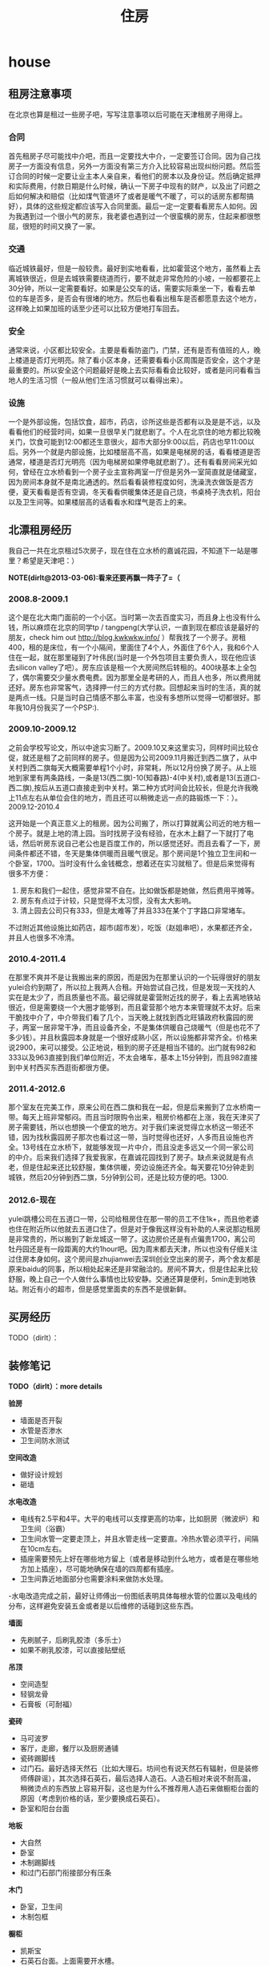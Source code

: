 * house
#+TITLE: 住房

** 租房注意事项
在北京也算是租过一些房子吧，写写注意事项以后可能在天津租房子用得上。

*** 合同
首先租房子尽可能找中介吧，而且一定要找大中介，一定要签订合同。因为自己找房子一方面没有信息，另外一方面没有第三方介入比较容易出现纠纷问题。然后签订合同的时候一定要让业主本人亲自来，看他们的房本以及身份证。然后确定抵押和实际费用，付款日期是什么时候，确认一下房子中现有的财产，以及出了问题之后如何解决和赔偿（比如煤气管道坏了或者是暖气不暖了，可以的话房东都帮搞好），具体的这些规定都应该写入合同里面。最后一定一定要看看房东人如何。因为我遇到过一个很小气的房东，我老婆也遇到过一个很蛮横的房东，住起来都很憋屈，很短的时间又换了一家。

*** 交通
临近城铁最好，但是一般较贵。最好到实地看看，比如霍营这个地方，虽然看上去离城铁很近，但是去城铁需要绕道而行，要不就走非常危险的小坡，一般都要花上30分钟，所以一定需要看好。如果是公交车的话，需要实际乘坐一下，看看去单位的车是否多，是否会有很堵的地方。然后也看看出租车是否都愿意去这个地方，这样晚上如果加班的话至少还可以比较方便地打车回去。

*** 安全
通常来说，小区都比较安全。主要是看看防盗门，门禁，还有是否有值班的人，晚上楼道是否灯光明亮。除了看小区本身，还需要看看小区周围是否安全，这个才是最重要的。所以安全这个问题最好是晚上去实际看看会比较好，或者是问问看看当地人的生活习惯（一般从他们生活习惯就可以看得出来）。

*** 设施
一个是外部设施，包括饮食，超市，药店，诊所这些是否都有以及是是不远，以及看看他们的经营时间，如果一旦很早关门就悲剧了。个人在北京住的地方都比较晚关门，饮食可能到12:00都还生意很火，超市大部分9:00以后，药店也早11:00以后。另外一个就是内部设施，比如楼层高不高，如果是电梯房的话，看看楼道是否通常，楼道是否灯光明亮（因为电梯房如果停电就悲剧了）。还有看看房间采光如何，曾经在立水桥看到一个房子业主宣称两室一厅但是另外一室简直就是储藏室，因为房间本身就不是南北通透的。然后看看装修程度如何，洗澡洗衣做饭是否方便，夏天看看是否有空调，冬天看看供暖集体还是自己烧，书桌椅子洗衣机，阳台以及卫生间等。如果楼层高的话看看水和煤气是否上的来。

** 北漂租房经历
我自己一共在北京租过5次房子，现在住在立水桥的嘉诚花园，不知道下一站是哪里？希望是天津吧：）

*NOTE(dirlt@2013-03-06):看来还要再飘一阵子了=（*

*** 2008.8-2009.1
这个是在北大南门面前的一个小区。当时第一次去百度实习，而且身上也没有什么钱，所以麻烦在北京的同学tp / tangpeng(大学认识，一直到现在都应该是最好的朋友，check him out http://blog.kwkwkw.info/ ）帮我找了一个房子。房租400，租的是床位，有一个小隔间，里面住了4个人，外面住了6个人，我和6个人住在一起，就在那里碰到了叶伟民(当时是一个外包项目主要负责人，现在他应该去silicon valley了吧）。房东应该是租一个大房间然后转租的。400块基本上全包了，偶尔需要交少量水费电费。因为那里全是考研的人，而且人也多，所以费用就还好。房东也非常客气，选择押一付三的方式付款。回想起来当时的生活，真的就是两点一线。只是当时自己情感不那么丰富，也没有多想所以觉得一切都很好。那年我10月份我买了一个PSP:).

*** 2009.10-2009.12
之前会学校写论文，所以中途实习断了。2009.10又来这里实习，同样时间比较仓促，就还是租了之前同样的房子。但是因为公司2009.11月搬迁到西二旗了，从中关村到西二旗每天大概需要单程1个小时，非常耗，所以12月份换了房子。从上班地到家里有两条路线，一条是13(西二旗)-10(知春路)-4(中关村),或者是13(五道口-西二旗),按后从五道口直接走到中关村。第二种方式时间会比较长，但是允许我晚上11点左右从单位会住的地方，而且还可以稍微走远一点的路锻炼一下：）。
2009.12-2010.4

这开始是一个真正意义上的租房。因为公司搬了，所以打算就离公司近的地方租一个房子。就是上地的清上园。当时找房子没有经验，在水木上翻了一下就打了电话，然后听房东说自己老公也是百度工作的，所以感觉还好。而且去看了一下，房间条件都还不错，冬天是集体供暖而且暖气很足。那个房间是1个独立卫生间和一个卧室，1700。当时没有什么金钱概念，想着还在实习就租了。但是后来觉得有很多不方便：
   1. 房东和我们一起住，感觉非常不自在。比如做饭都是她做，然后费用平摊等。
   2. 房东有点过于计较，只是觉得不太习惯，没有太大影响。
   3. 清上园去公司只有333，但是太难等了并且333在某个丁字路口非常堵车。 
不过附近其他设施比如药店，超市(超市发），吃饭（赵姐串吧），水果都还齐全，并且人也很多不冷清。

*** 2010.4-2011.4
在那里不爽并不是让我搬出来的原因，而是因为在那里认识的一个玩得很好的朋友yulei合约到期了，所以拉上我两人合租。开始尝试自己找，但是发现一天找的人实在是太少了，而且质量也不高。最记得就是霍营附近找的房子，看上去离地铁站很近，但是需要绕一个大圈才能够到，而且霍营那个地方本来管理就不太好。后来干脆找中介了，中介带我们看了几个，当天晚上就找到西北旺镇政府秋露园的房子，两室一居非常干净，而且设备齐全，不是集体供暖自己烧暖气（但是也花不了多少钱）。并且秋露园本身就是一个很好成熟小区，所以设施都非常齐全。价格来说2900，来可以接受。公正地说，租到的房子还是相当不错的。出门就有982和333以及963直接到我们单位附近，不太会堵车，基本上15分钟到，而且982直接到中关村西买东西逛街都很方便。

*** 2011.4-2012.6
那个室友在完美工作，原来公司在西二旗和我在一起，但是后来搬到了立水桥南一带。每天上班非常郁闷。而且当时限购令出来，租房价格都在上涨，我在天津买了房子需要钱，所以也想换一个便宜的地方。对于我们来说觉得立水桥这一带还不错，因为找秋露园房子那次也看过这一带，当时觉得也还好，人多而且设施也齐全。13号线在立水桥下，就能够发现一片中介，而且没走多远又一个同一家公司的中介。后来我们选择了我爱我家，在嘉诚花园找到了房子。缺点来说就是有点老，但是住起来还比较舒服，集体供暖，旁边设施还齐全。每天要花10分钟走到城铁，然后20分钟到西二旗，5分钟到公司，还是比较方便的吧。1300.

*** 2012.6-现在
yulei跳槽公司在五道口一带，公司给租房住在那一带的员工不住1k+，而且他老婆也住在附近所以他就去五道口住了。但是对于像我这样没有补助的人来说那边租房是非常贵的，所以搬到了新龙城这一带了。这边房价还是有点偏贵1700，离公司牡丹园还是有一段距离的大约1hour吧。因为周末都去天津，所以也没有仔细关注过住房本身如何。这个房间是zhujianwei去深圳创业空出来的房子，两个舍友都是原来baidu的同事，所以相处起来还是非常融洽的。房间不算大，但是住起来比较舒服，晚上自己一个人做什么事情也比较安静。交通还算是便利，5min走到地铁站。附近有小的超市，但是感觉里面卖的东西不是很新鲜。

** 买房经历
TODO（dirlt）：

** 装修笔记
*TODO（dirlt）：more details*

*验房*
   - 墙面是否开裂
   - 水管是否渗水
   - 卫生间防水测试

*空间改造*
   - 做好设计规划
   - 砸墙

*水电改造*
   - 电线有2.5平和4平。大平的电线可以支撑更高的功率，比如厨房（微波炉）和卫生间（浴霸）
   - 卫生间水管一定要走顶上，并且水管走线一定要直。冷热水管必须平行，间隔在10cm左右。
   - 插座需要预先上好在哪些地方留上（或者是移动到什么地方，或者是在哪些地方加上插座），尽可能地确保在墙的四周都有插座。
   - 卫生间靠近地面部分也需要涂料来做防水处理。
   -水电改造完成之前，最好让师傅出一份图纸表明具体每根水管的位置以及电线的分布，这样避免安装五金或者是以后维修的话碰到这些东西。

*墙面*
   - 先刷腻子，后刷乳胶漆（多乐士）
   - 如果不刷乳胶漆，可以直接贴壁纸

*吊顶*
   - 空间造型
   - 轻钢龙骨
   - 石膏板（可耐福）

*瓷砖*
   - 马可波罗
   - 客厅，走廊，餐厅以及厨房通铺
   - 瓷砖踢脚线
   - 过门石。最好选择天然石（比如大理石。坊间也有说天然石有辐射，但是装修师傅辟谣），其次选择石英石，最后选择人造石。人造石相对来说不耐高温，稍微烫点的东西放上容易开裂，这也是为什么不推荐用人造石来做橱柜台面的原因（考虑到价格的话，至少要换成石英石）。
   - 卧室和阳台台面

*地板*
   - 大自然
   - 卧室
   - 木制踢脚线
   - 和过门石部门衔接部分有压条

*木门*
   - 卧室，卫生间
   - 木制包框

*橱柜*
   - 凯斯宝
   - 石英石台面。上面需要开水槽。
   - 天然气管道不要包起来。
